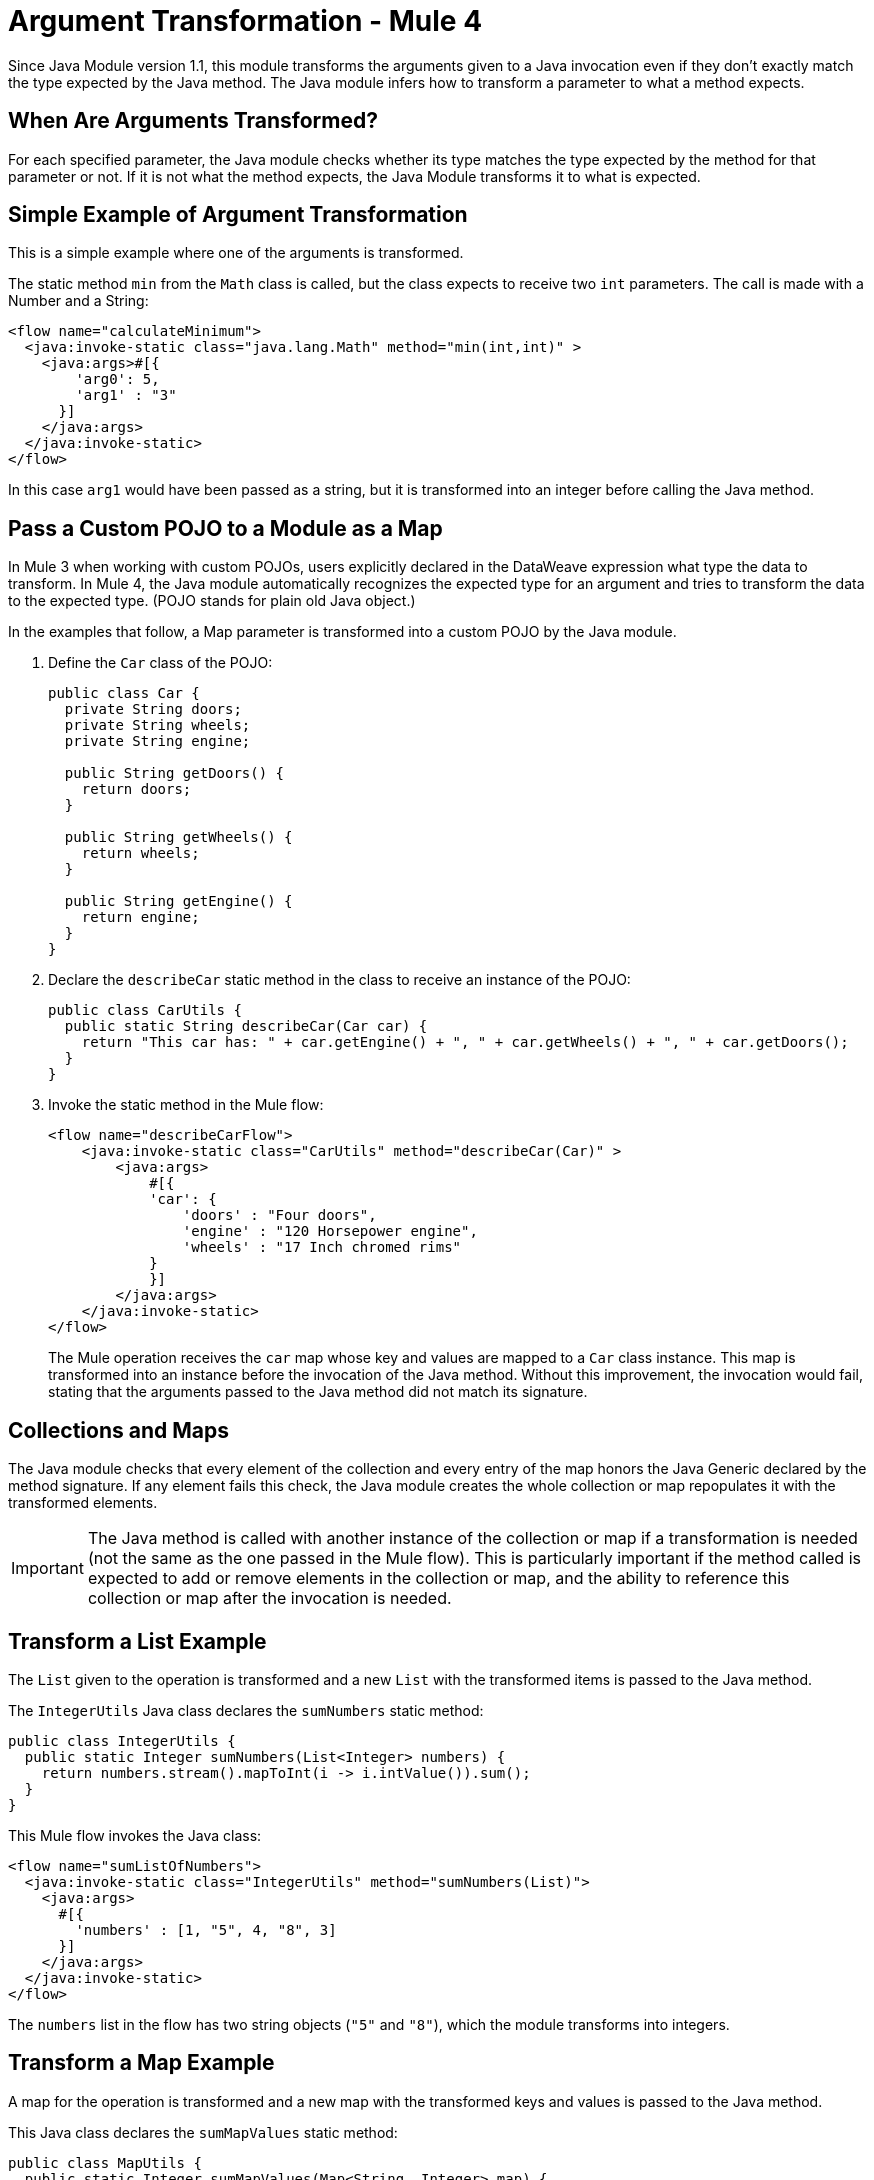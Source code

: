 = Argument Transformation - Mule 4
:page-aliases: connectors::java/java-argument-transformation.adoc

Since Java Module version 1.1, this module transforms the arguments
given to a Java invocation even if they don't exactly
match the type expected by the Java method. The Java module
infers how to transform a parameter to what a method expects.

== When Are Arguments Transformed?

For each specified parameter, the Java module checks whether its type matches the type
expected by the method for that parameter or not. If it is not what the method expects, the
Java Module transforms it to what is expected.

== Simple Example of Argument Transformation

This is a simple example where one of the arguments is transformed.

The static method `min` from the `Math` class is called, but the class expects
to receive two `int` parameters. The call is made with a Number and a String:

[source,xml,linenums]
----
<flow name="calculateMinimum">
  <java:invoke-static class="java.lang.Math" method="min(int,int)" >
    <java:args>#[{
        'arg0': 5,
        'arg1' : "3"
      }]
    </java:args>
  </java:invoke-static>
</flow>
----

In this case `arg1` would have been passed as a string, but it is transformed into an integer
before calling the Java method.

== Pass a Custom POJO to a Module as a Map

In Mule 3 when working with custom POJOs, users explicitly declared in the DataWeave
expression what type the data to transform. In Mule 4, the Java module automatically
recognizes the expected type for an argument and tries to transform the
data to the expected type. (POJO stands for plain old Java object.)

In the examples that follow, a Map parameter is transformed
into a custom POJO by the Java module.

. Define the `Car` class of the POJO:
+
[source,java,linenums]
----
public class Car {
  private String doors;
  private String wheels;
  private String engine;

  public String getDoors() {
    return doors;
  }

  public String getWheels() {
    return wheels;
  }

  public String getEngine() {
    return engine;
  }
}
----
+
. Declare the `describeCar` static method in the class to receive an instance of the POJO:
+
[source,java,linenums]
----
public class CarUtils {
  public static String describeCar(Car car) {
    return "This car has: " + car.getEngine() + ", " + car.getWheels() + ", " + car.getDoors();
  }
}
----
+
. Invoke the static method in the Mule flow:
+
[source,xml,linenums]
----
<flow name="describeCarFlow">
    <java:invoke-static class="CarUtils" method="describeCar(Car)" >
        <java:args>
            #[{
            'car': {
                'doors' : "Four doors",
                'engine' : "120 Horsepower engine",
                'wheels' : "17 Inch chromed rims"
            }
            }]
        </java:args>
    </java:invoke-static>
</flow>
----
+
The Mule operation receives the `car` map whose key and values are mapped to a
`Car` class instance. This map is transformed into an instance before the invocation of
the Java method. Without this improvement, the invocation would fail, stating that the arguments
passed to the Java method did not match its signature.

== Collections and Maps

The Java module checks that every element of the collection and every entry of the map honors the Java Generic declared by the method signature. If any element fails this check, the Java module creates the whole collection or map repopulates it with the transformed elements.

[IMPORTANT]
====
The Java method is called with another instance of the collection or map if a transformation is needed (not the same as the one passed in the Mule flow). This is particularly important if the method called is expected to add or remove elements in the collection or map, and the ability to reference this collection or map after the invocation is needed.
====

== Transform a List Example

The `List` given to the operation is transformed and
a new `List` with the transformed items is passed to the Java method.

The `IntegerUtils` Java class declares the `sumNumbers` static method:

[source,java,linenums]
----
public class IntegerUtils {
  public static Integer sumNumbers(List<Integer> numbers) {
    return numbers.stream().mapToInt(i -> i.intValue()).sum();
  }
}
----

This Mule flow invokes the Java class:

[source,xml,linenums]
----
<flow name="sumListOfNumbers">
  <java:invoke-static class="IntegerUtils" method="sumNumbers(List)">
    <java:args>
      #[{
        'numbers' : [1, "5", 4, "8", 3]
      }]
    </java:args>
  </java:invoke-static>
</flow>
----

The `numbers` list in the flow has two string objects (`"5"` and `"8"`), which the module transforms into integers.

== Transform a Map Example

A map for the operation is transformed and
a new map with the transformed keys and values is passed to the Java method.

This Java class declares the `sumMapValues` static method:

[source,java,linenums]
----
public class MapUtils {
  public static Integer sumMapValues(Map<String, Integer> map) {
    return map.keySet().stream().mapToInt(i -> i.intValue()).sum();
  }
}
----

This Mule flow invokes the `MapUtils` Java class:

[source,xml,linenums]
----
<flow name="sumValuesOnMap">
  <java:invoke-static class="MapUtils" method="sumMapValues(Map)">
    <java:args>
      #[{
        'map' :{
          'books': "22",
          'pencils': 33,
          'pens': 12
        }
      }]
    </java:args>
  </java:invoke-static>
</flow>
----

This map contains values that do not comply with the generics imposed in the Java
method. Because of this, a new instance with the transformed key and values is
used to call the method.
